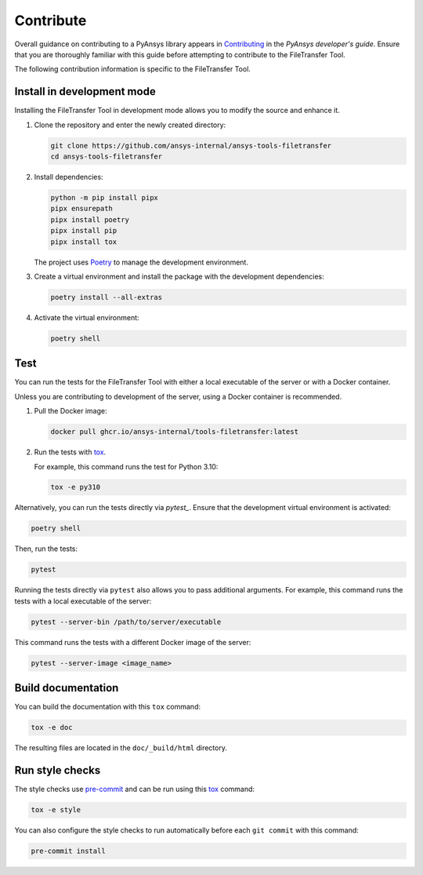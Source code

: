 Contribute
==========

Overall guidance on contributing to a PyAnsys library appears in
`Contributing <https://dev.docs.pyansys.com/how-to/contributing.html>`_
in the *PyAnsys developer's guide*. Ensure that you are thoroughly familiar
with this guide before attempting to contribute to the FileTransfer Tool.

The following contribution information is specific to the FileTransfer Tool.

Install in development mode
---------------------------

Installing the FileTransfer Tool in development mode allows you
to modify the source and enhance it.

#.  Clone the repository and enter the newly created directory:

    .. code:: bash

        git clone https://github.com/ansys-internal/ansys-tools-filetransfer
        cd ansys-tools-filetransfer

#.  Install dependencies:

    .. code:: bash

        python -m pip install pipx
        pipx ensurepath
        pipx install poetry
        pipx install pip
        pipx install tox

    The project uses `Poetry`_ to manage the development environment.

#.  Create a virtual environment and install the package with the
    development dependencies:

    .. code:: bash

        poetry install --all-extras

#.  Activate the virtual environment:

    .. code:: bash

        poetry shell

Test
----

You can run the tests for the FileTransfer Tool with either
a local executable of the server or with a Docker container.

Unless you are contributing to development of the server, using a Docker
container is recommended.

#.  Pull the Docker image:

    .. code:: bash

        docker pull ghcr.io/ansys-internal/tools-filetransfer:latest

#.  Run the tests with `tox`_.

    For example, this command runs the test for Python 3.10:

    .. code:: bash

        tox -e py310

Alternatively, you can run the tests directly via `pytest_`. Ensure that the
development virtual environment is activated:

.. code:: bash

    poetry shell

Then, run the tests:

.. code:: bash

    pytest

Running the tests directly via ``pytest`` also allows you to pass additional
arguments. For example, this command runs the tests with a local executable of
the server:

.. code:: bash

    pytest --server-bin /path/to/server/executable

This command runs the tests with a different Docker image of the server:

.. code:: bash

    pytest --server-image <image_name>

Build documentation
-------------------

You can build the documentation with this ``tox`` command:

.. code:: bash

    tox -e doc

The resulting files are located in the ``doc/_build/html`` directory.


Run style checks
----------------

The style checks use `pre-commit`_ and can be run using this `tox`_ command:

.. code:: bash

    tox -e style

You can also configure the style checks to run automatically before each ``git commit``
with this command:

.. code:: bash

    pre-commit install


.. LINKS AND REFERENCES
.. _Poetry: https://python-poetry.org
.. _tox: https://tox.wiki/
.. _pytest: https://docs.pytest.org/en/stable/
.. _pre-commit: https://pre-commit.com/
